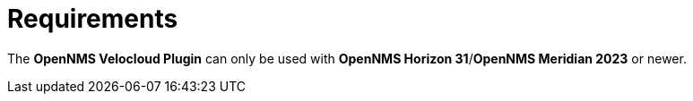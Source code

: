 = Requirements
:imagesdir: ../assets/images

The *OpenNMS Velocloud Plugin* can only be used with *OpenNMS Horizon 31*/*OpenNMS Meridian 2023* or newer.